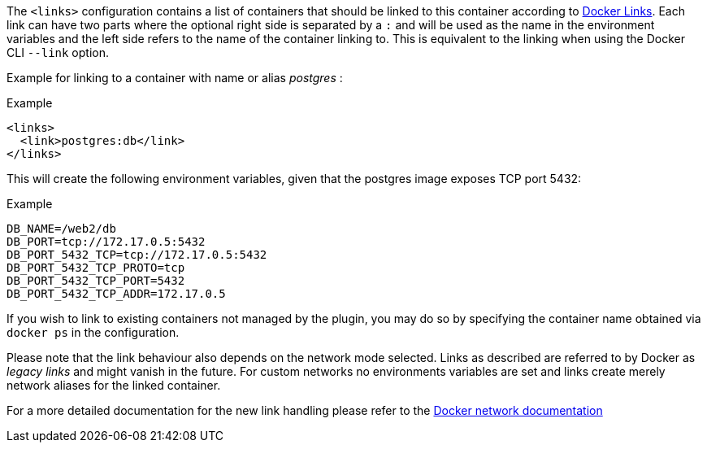 
The `<links>` configuration contains a list of containers that should
be linked to this container according to https://docs.docker.com/userguide/dockerlinks[Docker Links]. Each link can have two parts where the optional right side is separated by a `:` and will be used as the name in the environment variables and the left side refers to the name of the container linking to. This is equivalent to the linking when using the Docker CLI `--link` option.

Example for linking to a container with name or alias _postgres_ :

.Example
[source,xml]
----
<links>
  <link>postgres:db</link>
</links>
----

This will create the following environment variables, given that the postgres image exposes TCP port 5432:

.Example
[source,bash]
----
DB_NAME=/web2/db
DB_PORT=tcp://172.17.0.5:5432
DB_PORT_5432_TCP=tcp://172.17.0.5:5432
DB_PORT_5432_TCP_PROTO=tcp
DB_PORT_5432_TCP_PORT=5432
DB_PORT_5432_TCP_ADDR=172.17.0.5
----

If you wish to link to existing containers not managed by the plugin, you may do so by specifying the container name obtained via `docker ps` in the configuration.

Please note that the link behaviour also depends on the network mode selected. Links as described are referred to by Docker as _legacy links_ and might vanish in the future. For custom networks no environments variables are set and links create merely network aliases for the linked container.

For a more detailed documentation for the new link handling please refer to the https://docs.docker.com/engine/userguide/networking/work-with-networks/#linking-containers-in-user-defined-networks[Docker network documentation]
